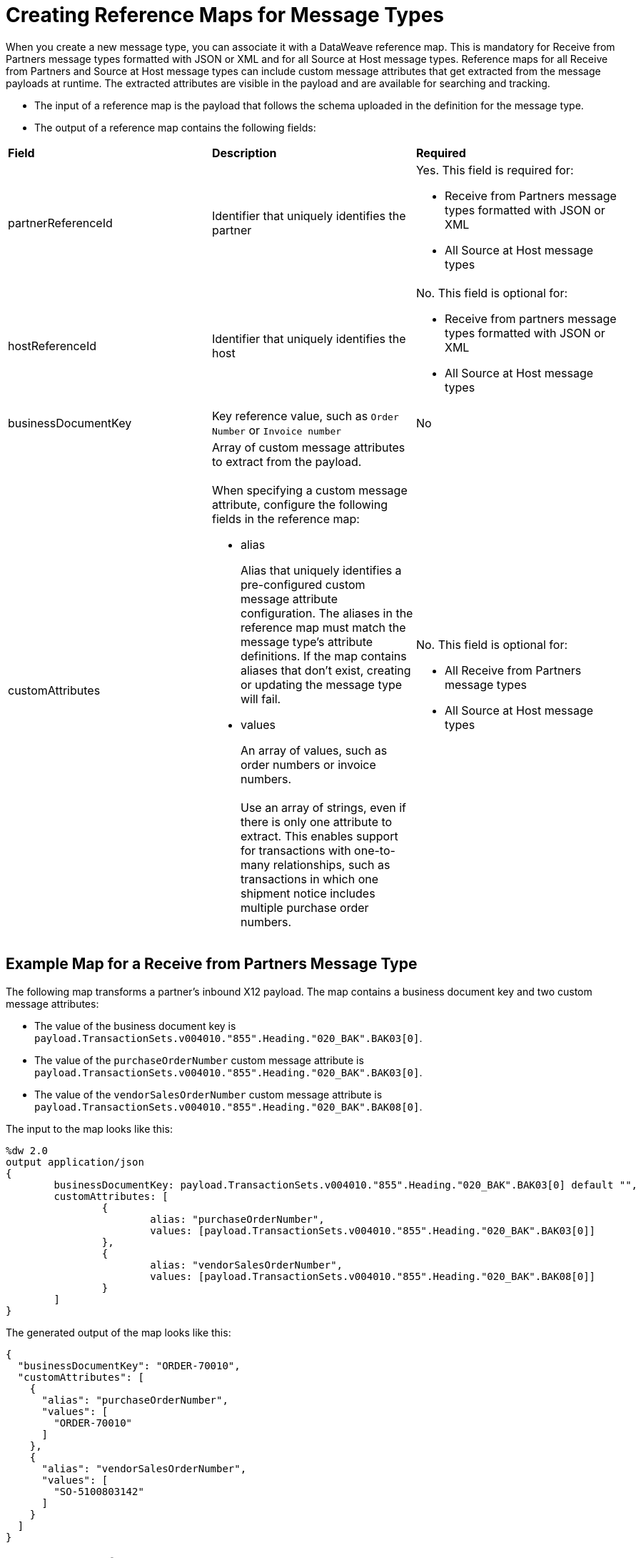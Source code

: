 = Creating Reference Maps for Message Types

When you create a new message type, you can associate it with a DataWeave reference map. This is mandatory for Receive from Partners message types formatted with JSON or XML and for all Source at Host message types. Reference maps for all Receive from Partners and Source at Host message types can include custom message attributes that get extracted from the message payloads at runtime. The extracted attributes are visible in the payload and are available for searching and tracking.

* The input of a reference map is the payload that follows the schema uploaded in the definition for the message type.
* The output of a reference map contains the following fields:

|===
| *Field* | *Description* | *Required*
| partnerReferenceId
| Identifier that uniquely identifies the partner
a| Yes. This field is required for:

* Receive from Partners message types formatted with JSON or XML
* All Source at Host message types
| hostReferenceId
| Identifier that uniquely identifies the host
a| No. This field is optional for:

* Receive from partners message types formatted with JSON or XML
* All Source at Host message types
| businessDocumentKey
|Key reference value, such as `Order Number` or `Invoice number`
| No
| customAttributes
a| Array of custom message attributes to extract from the payload.
{sp}+
{sp}+
When specifying a custom message attribute, configure the following fields in the reference map:

** alias
+
Alias that uniquely identifies a pre-configured custom message attribute configuration. The aliases in the reference map must match the message type's attribute definitions. If the map contains aliases that don't exist, creating or updating the message type will fail.
+
** values
+
An array of values, such as order numbers or invoice numbers.
{sp}+
{sp}+
Use an array of strings, even if there is only one attribute to extract. This enables support for transactions with one-to-many relationships, such as transactions in which one shipment notice includes multiple purchase order numbers.

a| No. This field is optional for:

* All Receive from Partners message types
* All Source at Host message types
|===

== Example Map for a Receive from Partners Message Type

The following map transforms a partner's inbound X12 payload. The map contains a business document key and two custom message attributes:

* The value of the business document key is `payload.TransactionSets.v004010."855".Heading."020_BAK".BAK03[0]`.
* The value of the `purchaseOrderNumber` custom message attribute is `payload.TransactionSets.v004010."855".Heading."020_BAK".BAK03[0]`.
* The value of the `vendorSalesOrderNumber` custom message attribute is `payload.TransactionSets.v004010."855".Heading."020_BAK".BAK08[0]`.

The input to the map looks like this:

----
%dw 2.0
output application/json
{
	businessDocumentKey: payload.TransactionSets.v004010."855".Heading."020_BAK".BAK03[0] default "",
	customAttributes: [
		{
			alias: "purchaseOrderNumber",
			values: [payload.TransactionSets.v004010."855".Heading."020_BAK".BAK03[0]]
		},
		{
			alias: "vendorSalesOrderNumber",
			values: [payload.TransactionSets.v004010."855".Heading."020_BAK".BAK08[0]]
		}
	]
}
----

The generated output of the map looks like this:

----
{
  "businessDocumentKey": "ORDER-70010",
  "customAttributes": [
    {
      "alias": "purchaseOrderNumber",
      "values": [
        "ORDER-70010"
      ]
    },
    {
      "alias": "vendorSalesOrderNumber",
      "values": [
        "SO-5100803142"
      ]
    }
  ]
}
----


== Example Map for a Source at Host Message Type

The following map transforms the outbound JSON or XML payload from the backend. The map contains the partner reference ID, host reference Id, business document key, and three custom attributes:

* The value of the partner reference ID is `payload.Header.CustomerName`.
* The value of the host reference ID is `payload.Invoice.Header.LineOfBusiness`.
* The value of the business document key is `payload.Invoice.Header.InvoiceNumber`.
* The value of the `invoiceNumber` custom attribute is `payload.Invoice.Header.InvoiceNumber`.
* The value of the `purchaseOrderNumber` custom message attribute is `payload.Invoice.Header.PurchaseOrderNumber`.
* The value of the `invoiceAmount` custom message attribute is  `payload.Invoice.Header.TotalInvoiceAmt`.

The input to the map looks like this:

----
%dw 2.0
output application/json
---
{
	partnerReferenceId: payload.Invoice.Header.CustomerName,
	hostReferenceId: payload.Invoice.Header.LineOfBusiness default "MYTHICAL",
	businessDocumentKey: payload.Invoice.Header.InvoiceNumber,
	customAttributes: [
		{
			alias: "invoiceNumber",
			values: [payload.Invoice.Header.InvoiceNumber default "UNKNOWN"]
	},
	{
			alias: "purchaseOrderNumber",
			values: [payload.Invoice.Header.PurchaseOrderNumber default "UNKNOWN"]
	},
	{
			alias: "invoiceAmount",
			values: [ "\$ " ++ payload.Invoice.Header.TotalInvoiceAmt default "UNKNOWN"]
	}
]
}
----

The generated output of the map looks like this:

----
{
  "partnerReferenceId": "ALPHA-CAN",
  "hostReferenceId": "Mythical-MG",
  "businessDocumentKey": "INV97750061",
  "customAttributes": [
    {
      "alias": "invoiceNumber",
      "values": [
        "INV97750061"
      ]
    },
    {
      "alias": "purchaseOrderNumber",
      "values": [
        "ORD3893988"
      ]
    },
    {
      "alias": "invoiceAmount",
      "values": [
        "$ 3756.24"
      ]
    }
  ]
}
----

== Exchange Example of Using Custom Attributes

To see a comprehensive example that uses custom attributes when implementing an end to end B2B order to cash, see https://anypoint.mulesoft.com/exchange/com.mulesoft.muleesb.modules/b2b-order-to-cash-mapping/.

== See Also

* xref:partner-manager-create-message-type.adoc[Creating a Message Type]
* xref:modify-message-type-settings.adoc[Modifying Message Type Settings]
* xref:use-custom-attributes.adoc[Using Custom Message Attributes with Message Types]
